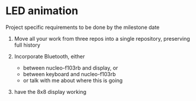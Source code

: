 * LED animation
Project specific requirements to be done by the milestone date

1. Move all your work from three repos into a single repository,
   preserving full history

2. Incorporate Bluetooth, either
   - between nucleo-f103rb and display, or
   - between keyboard and nucleo-f103rb
   - or talk with me about where this is going

3. have the 8x8 display working
